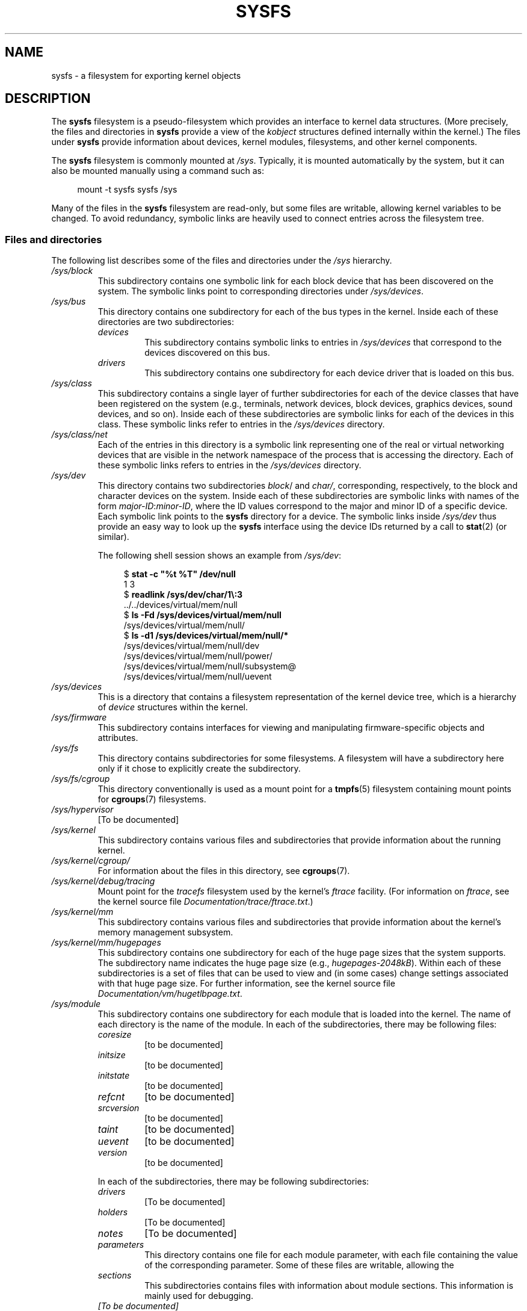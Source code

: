 .\" Copyright (c) 2017 by Michael Kerrisk <mtk.manpages@gmail.com>
.\"
.\" %%%LICENSE_START(VERBATIM)
.\" Permission is granted to make and distribute verbatim copies of this
.\" manual provided the copyright notice and this permission notice are
.\" preserved on all copies.
.\"
.\" Permission is granted to copy and distribute modified versions of this
.\" manual under the conditions for verbatim copying, provided that the
.\" entire resulting derived work is distributed under the terms of a
.\" permission notice identical to this one.
.\"
.\" Since the Linux kernel and libraries are constantly changing, this
.\" manual page may be incorrect or out-of-date.  The author(s) assume no
.\" responsibility for errors or omissions, or for damages resulting from
.\" the use of the information contained herein.  The author(s) may not
.\" have taken the same level of care in the production of this manual,
.\" which is licensed free of charge, as they might when working
.\" professionally.
.\"
.\" Formatted or processed versions of this manual, if unaccompanied by
.\" the source, must acknowledge the copyright and authors of this work.
.\" %%%LICENSE_END
.\"
.TH SYSFS 5 2017-11-26 "Linux" "Linux Programmer's Manual"
.SH NAME
sysfs \- a filesystem for exporting kernel objects
.SH DESCRIPTION
The
.B sysfs
filesystem is a pseudo-filesystem which provides an interface to
kernel data structures.
(More precisely, the files and directories in
.B sysfs
provide a view of the
.IR kobject
structures defined internally within the kernel.)
The files under
.B sysfs
provide information about devices, kernel modules, filesystems,
and other kernel components.
.PP
The
.B sysfs
filesystem is commonly mounted at
.IR /sys .
Typically, it is mounted automatically by the system,
but it can also be mounted manually using a command such as:
.PP
.in +4n
.EX
mount \-t sysfs sysfs /sys
.EE
.in
.PP
Many of the files in the
.B sysfs
filesystem are read-only,
but some files are writable, allowing kernel variables to be changed.
To avoid redundancy,
symbolic links are heavily used to connect entries across the filesystem tree.
.\"
.SS Files and directories
The following list describes some of the files and directories under the
.I /sys
hierarchy.
.TP
.IR /sys/block
This subdirectory contains one symbolic link for each block device
that has been discovered on the system.
The symbolic links point to corresponding directories under
.IR /sys/devices .
.TP
.IR /sys/bus
This directory contains one subdirectory for each of the bus types
in the kernel.
Inside each of these directories are two subdirectories:
.RS
.TP
.IR devices
This subdirectory contains symbolic links to entries in
.IR /sys/devices
that correspond to the devices discovered on this bus.
.TP
.IR drivers
This subdirectory contains one subdirectory for each device driver
that is loaded on this bus.
.RE
.TP
.IR /sys/class
This subdirectory contains a single layer of further subdirectories
for each of the device classes that have been registered on the system
(e.g., terminals, network devices, block devices, graphics devices,
sound devices, and so on).
Inside each of these subdirectories are symbolic links for each of the
devices in this class.
These symbolic links refer to entries in the
.IR /sys/devices
directory.
.TP
.IR /sys/class/net
Each of the entries in this directory is a symbolic link
representing one of the real or virtual networking devices
that are visible in the network namespace of the process
that is accessing the directory.
Each of these symbolic links refers to entries in the
.IR /sys/devices
directory.
.TP
.IR /sys/dev
This directory contains two subdirectories
.IR block /
and
.IR char/ ,
corresponding, respectively,
to the block and character devices on the system.
Inside each of these subdirectories are symbolic links with names of the form
.IR major-ID : minor-ID ,
where the ID values correspond to the major and minor ID of a specific device.
Each symbolic link points to the
.B sysfs
directory for a device.
The symbolic links inside
.IR /sys/dev
thus provide an easy way to look up the
.B sysfs
interface using the device IDs returned by a call to
.BR stat (2)
(or similar).
.IP
The following shell session shows an example from
.IR /sys/dev :
.IP
.in +4n
.EX
$ \fBstat \-c "%t %T" /dev/null\fP
1 3
$ \fBreadlink /sys/dev/char/1\\:3\fP
\&../../devices/virtual/mem/null
$ \fBls \-Fd /sys/devices/virtual/mem/null\fP
/sys/devices/virtual/mem/null/
$ \fBls \-d1 /sys/devices/virtual/mem/null/*\fP
/sys/devices/virtual/mem/null/dev
/sys/devices/virtual/mem/null/power/
/sys/devices/virtual/mem/null/subsystem@
/sys/devices/virtual/mem/null/uevent
.EE
.in
.TP
.IR /sys/devices
This is a directory that contains a filesystem representation of
the kernel device tree,
which is a hierarchy of
.I device
structures within the kernel.
.TP
.IR /sys/firmware
This subdirectory contains interfaces for viewing and manipulating
firmware-specific objects and attributes.
.TP
.IR /sys/fs
This directory contains subdirectories for some filesystems.
A filesystem will have a subdirectory here only if it chose
to explicitly create the subdirectory.
.TP
.IR /sys/fs/cgroup
This directory conventionally is used as a mount point for a
.BR tmpfs (5)
filesystem containing mount points for
.BR cgroups (7)
filesystems.
.TP
.IR /sys/hypervisor
[To be documented]
.TP
.IR /sys/kernel
This subdirectory contains various files and subdirectories that provide
information about the running kernel.
.TP
.IR /sys/kernel/cgroup/
For information about the files in this directory, see
.BR cgroups (7).
.TP
.IR /sys/kernel/debug/tracing
Mount point for the
.I tracefs
filesystem used by the kernel's
.I ftrace
facility.
(For information on
.IR ftrace ,
see the kernel source file
.IR Documentation/trace/ftrace.txt .)
.TP
.IR /sys/kernel/mm
This subdirectory contains various files and subdirectories that provide
information about the kernel's memory management subsystem.
.TP
.IR /sys/kernel/mm/hugepages
This subdirectory contains one subdirectory for each of the
huge page sizes that the system supports.
The subdirectory name indicates the huge page size (e.g.,
.IR hugepages-2048kB ).
Within each of these subdirectories is a set of files
that can be used to view and (in some cases) change settings
associated with that huge page size.
For further information, see the kernel source file
.IR Documentation/vm/hugetlbpage.txt .
.TP
.IR /sys/module
This subdirectory contains one subdirectory
for each module that is loaded into the kernel.
The name of each directory is the name of the module.
In each of the subdirectories, there may be following files:
.RS
.TP
.I coresize
[to be documented]
.TP
.I initsize
[to be documented]
.TP
.I initstate
[to be documented]
.TP
.I refcnt
[to be documented]
.TP
.I srcversion
[to be documented]
.TP
.I taint
[to be documented]
.TP
.I uevent
[to be documented]
.TP
.I version
[to be documented]
.RE
.IP
In each of the subdirectories, there may be following subdirectories:
.RS
.TP
.I drivers
[To be documented]
.TP
.I holders
[To be documented]
.TP
.I notes
[To be documented]
.TP
.I parameters
This directory contains one file for each module parameter,
with each file containing the value of the corresponding parameter.
Some of these files are writable, allowing the
.TP
.I sections
This subdirectories contains files with information about module sections.
This information is mainly used for debugging.
.TP
.I
[To be documented]
.RE
.TP
.IR /sys/power
[To be documented]
.SH VERSIONS
The
.B sysfs
filesystem first appeared in Linux 2.6.0.
.SH CONFORMING TO
The
.B sysfs
filesystem is Linux-specific.
.SH NOTES
This manual page is incomplete, possibly inaccurate, and is the kind
of thing that needs to be updated very often.
.SH SEE ALSO
.BR proc (5),
.BR udev (7)
.PP
P. Mochel. (2005).
.IR "The sysfs filesystem" .
Proceedings of the 2005 Ottawa Linux Symposium.
.\" https://www.kernel.org/pub/linux/kernel/people/mochel/doc/papers/ols-2005/mochel.pdf
.PP
The kernel source file
.I Documentation/filesystems/sysfs.txt
and various other files in
.IR Documentation/ABI
and
.IR Documentation/*/sysfs.txt
